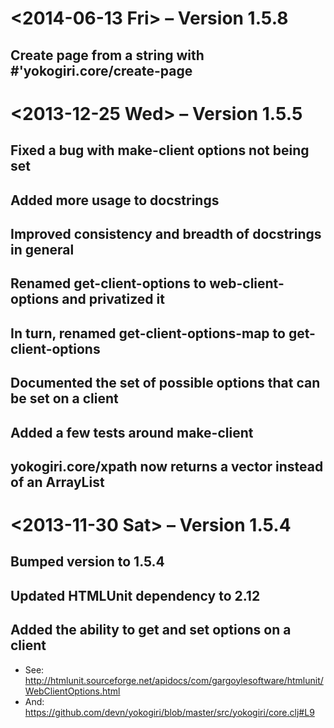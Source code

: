 * <2014-06-13 Fri> -- Version 1.5.8
** Create page from a string with #'yokogiri.core/create-page
* <2013-12-25 Wed> -- Version 1.5.5
** Fixed a bug with make-client options not being set
** Added more usage to docstrings
** Improved consistency and breadth of docstrings in general
** Renamed get-client-options to web-client-options and privatized it
** In turn, renamed get-client-options-map to get-client-options
** Documented the set of possible options that can be set on a client
** Added a few tests around make-client
** yokogiri.core/xpath now returns a vector instead of an ArrayList
* <2013-11-30 Sat> -- Version 1.5.4
** Bumped version to 1.5.4
** Updated HTMLUnit dependency to 2.12
** Added the ability to get and set options on a client
   - See: http://htmlunit.sourceforge.net/apidocs/com/gargoylesoftware/htmlunit/WebClientOptions.html
   - And: https://github.com/devn/yokogiri/blob/master/src/yokogiri/core.clj#L9
